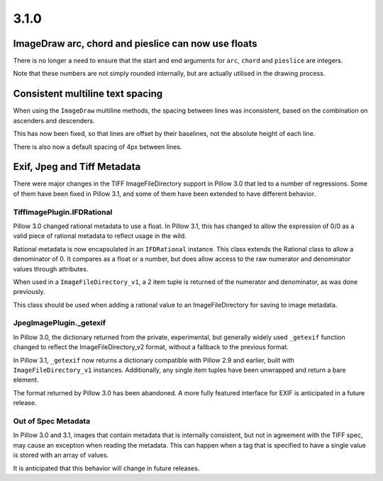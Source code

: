 
3.1.0
=====

ImageDraw arc, chord and pieslice can now use floats
----------------------------------------------------

There is no longer a need to ensure that the start and end arguments for ``arc``,
``chord`` and ``pieslice`` are integers.

Note that these numbers are not simply rounded internally, but are actually
utilised in the drawing process.

Consistent multiline text spacing
---------------------------------

When using the ``ImageDraw`` multiline methods, the spacing between
lines was inconsistent, based on the combination on ascenders and
descenders.

This has now been fixed, so that lines are offset by their baselines,
not the absolute height of each line.

There is also now a default spacing of 4px between lines.

Exif, Jpeg and Tiff Metadata
----------------------------

There were major changes in the TIFF ImageFileDirectory support in
Pillow 3.0 that led to a number of regressions. Some of them have been
fixed in Pillow 3.1, and some of them have been extended to have
different behavior.

TiffImagePlugin.IFDRational
+++++++++++++++++++++++++++

Pillow 3.0 changed rational metadata to use a float. In Pillow 3.1,
this has changed to allow the expression of 0/0 as a valid piece of
rational metadata to reflect usage in the wild.

Rational metadata is now encapsulated in an ``IFDRational``
instance. This class extends the Rational class to allow a denominator
of 0. It compares as a float or a number, but does allow access to the
raw numerator and denominator values through attributes.

When used in a ``ImageFileDirectory_v1``, a 2 item tuple is returned
of the numerator and denominator, as was done previously.

This class should be used when adding a rational value to an
ImageFileDirectory for saving to image metadata.

JpegImagePlugin._getexif
++++++++++++++++++++++++

In Pillow 3.0, the dictionary returned from the private, experimental,
but generally widely used ``_getexif`` function changed to reflect the
ImageFileDirectory_v2 format, without a fallback to the previous format.

In Pillow 3.1, ``_getexif`` now returns a dictionary compatible with
Pillow 2.9 and earlier, built with
``ImageFileDirectory_v1`` instances. Additionally, any
single item tuples have been unwrapped and return a bare element.

The format returned by Pillow 3.0 has been abandoned. A more fully
featured interface for EXIF is anticipated in a future release.

Out of Spec Metadata
++++++++++++++++++++

In Pillow 3.0 and 3.1, images that contain metadata that is internally
consistent, but not in agreement with the TIFF spec, may cause an
exception when reading the metadata.  This can happen when a tag that
is specified to have a single value is stored with an array of values.

It is anticipated that this behavior will change in future releases.
